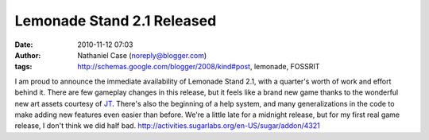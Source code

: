 Lemonade Stand 2.1 Released
###########################
:date: 2010-11-12 07:03
:author: Nathaniel Case (noreply@blogger.com)
:tags: http://schemas.google.com/blogger/2008/kind#post, lemonade, FOSSRIT

I am proud to announce the immediate availability of Lemonade Stand 2.1,
with a quarter's worth of work and effort behind it.
There are few gameplay changes in this release, but it feels like a
brand new game thanks to the wonderful new art assets courtesy of `JT`_.
There's also the beginning of a help system, and many generalizations in
the code to make adding new features even easier than before.
We're a little late for a midnight release, but for my first real game
release, I don't think we did half bad.
http://activities.sugarlabs.org/en-US/sugar/addon/4321

.. _JT: http://jtmengel.blogspot.com/
